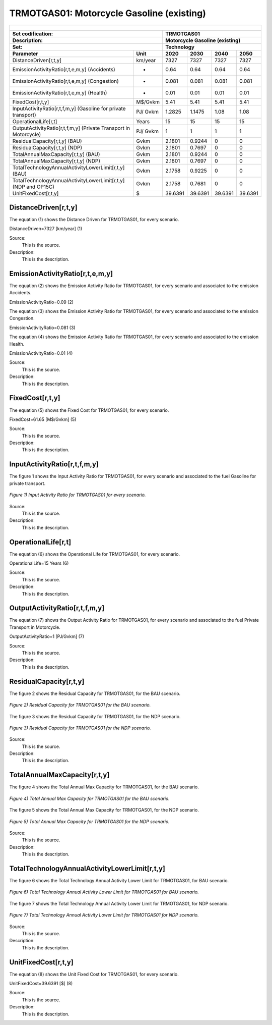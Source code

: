 TRMOTGAS01: Motorcycle Gasoline (existing)
=====================================

+-------------------------------------------------+-------+--------------+--------------+--------------+--------------+
| .. figure:: img/TRMOTGAS.jpg                                                                                        |
|    :align:   center                                                                                                 |
|    :width:   500 px                                                                                                 |
+-------------------------------------------------+-------+--------------+--------------+--------------+--------------+
| Set codification:                                       |TRMOTGAS01                                                 |
+-------------------------------------------------+-------+--------------+--------------+--------------+--------------+
| Description:                                            |Motorcycle Gasoline (existing)                             |
+-------------------------------------------------+-------+--------------+--------------+--------------+--------------+
| Set:                                                    |Technology                                                 |
+-------------------------------------------------+-------+--------------+--------------+--------------+--------------+
| Parameter                                       | Unit  | 2020         | 2030         | 2040         |  2050        |
+=================================================+=======+==============+==============+==============+==============+
| DistanceDriven[r,t,y]                           |km/year| 7327         | 7327         | 7327         | 7327         |
+-------------------------------------------------+-------+--------------+--------------+--------------+--------------+
| EmissionActivityRatio[r,t,e,m,y] (Accidents)    |   -   | 0.64         | 0.64         | 0.64         | 0.64         |
+-------------------------------------------------+-------+--------------+--------------+--------------+--------------+
| EmissionActivityRatio[r,t,e,m,y] (Congestion)   |   -   | 0.081        | 0.081        | 0.081        | 0.081        |
+-------------------------------------------------+-------+--------------+--------------+--------------+--------------+
| EmissionActivityRatio[r,t,e,m,y] (Health)       |   -   | 0.01         | 0.01         | 0.01         | 0.01         |
+-------------------------------------------------+-------+--------------+--------------+--------------+--------------+
| FixedCost[r,t,y]                                |M$/Gvkm| 5.41         | 5.41         | 5.41         | 5.41         |
+-------------------------------------------------+-------+--------------+--------------+--------------+--------------+
| InputActivityRatio[r,t,f,m,y] (Gasoline for     | PJ/   | 1.2825       | 1.1475       | 1.08         | 1.08         |
| private transport)                              | Gvkm  |              |              |              |              |
+-------------------------------------------------+-------+--------------+--------------+--------------+--------------+
| OperationalLife[r,t]                            | Years | 15           | 15           | 15           | 15           |
+-------------------------------------------------+-------+--------------+--------------+--------------+--------------+
| OutputActivityRatio[r,t,f,m,y] (Private         | PJ/   | 1            | 1            | 1            | 1            |
| Transport in Motorcycle)                        | Gvkm  |              |              |              |              |
+-------------------------------------------------+-------+--------------+--------------+--------------+--------------+
| ResidualCapacity[r,t,y] (BAU)                   | Gvkm  | 2.1801       | 0.9244       | 0            | 0            |
+-------------------------------------------------+-------+--------------+--------------+--------------+--------------+
| ResidualCapacity[r,t,y] (NDP)                   | Gvkm  | 2.1801       | 0.7697       | 0            | 0            |
+-------------------------------------------------+-------+--------------+--------------+--------------+--------------+
| TotalAnnualMaxCapacity[r,t,y] (BAU)             | Gvkm  | 2.1801       | 0.9244       | 0            | 0            |
+-------------------------------------------------+-------+--------------+--------------+--------------+--------------+
| TotalAnnualMaxCapacity[r,t,y] (NDP)             | Gvkm  | 2.1801       | 0.7697       | 0            | 0            |
+-------------------------------------------------+-------+--------------+--------------+--------------+--------------+
| TotalTechnologyAnnualActivityLowerLimit[r,t,y]  | Gvkm  | 2.1758       | 0.9225       | 0            | 0            |
| (BAU)                                           |       |              |              |              |              |
+-------------------------------------------------+-------+--------------+--------------+--------------+--------------+
| TotalTechnologyAnnualActivityLowerLimit[r,t,y]  | Gvkm  | 2.1758       | 0.7681       | 0            | 0            |
| (NDP and OP15C)                                 |       |              |              |              |              |
+-------------------------------------------------+-------+--------------+--------------+--------------+--------------+
| UnitFixedCost[r,t,y]                            |  $    | 39.6391      | 39.6391      | 39.6391      | 39.6391      |
+-------------------------------------------------+-------+--------------+--------------+--------------+--------------+

DistanceDriven[r,t,y]
+++++++++
The equation (1) shows the Distance Driven for TRMOTGAS01, for every scenario.

DistanceDriven=7327 [km/year]   (1)

Source:
   This is the source. 
   
Description: 
   This is the description.

EmissionActivityRatio[r,t,e,m,y]
+++++++++
The equation (2) shows the Emission Activity Ratio for TRMOTGAS01, for every scenario and associated to the emission Accidents.

EmissionActivityRatio=0.09    (2)

The equation (3) shows the Emission Activity Ratio for TRMOTGAS01, for every scenario and associated to the emission Congestion.

EmissionActivityRatio=0.081    (3)

The equation (4) shows the Emission Activity Ratio for TRMOTGAS01, for every scenario and associated to the emission Health.

EmissionActivityRatio=0.01   (4)

Source:
   This is the source. 
   
Description: 
   This is the description.

FixedCost[r,t,y]
+++++++++
The equation (5) shows the Fixed Cost for TRMOTGAS01, for every scenario.

FixedCost=61.65 [M$/Gvkm]   (5)

Source:
   This is the source. 
   
Description: 
   This is the description.
   
InputActivityRatio[r,t,f,m,y]
+++++++++
The figure 1 shows the Input Activity Ratio for TRMOTGAS01, for every scenario and associated to the fuel Gasoline for private transport.

.. figure:: img/TRMOTGAS01_InputActivityRatio.png
   :align:   center
   :width:   700 px
   
   *Figure 1) Input Activity Ratio for TRMOTGAS01 for every scenario.*
Source:
   This is the source. 
   
Description: 
   This is the description.   
   
OperationalLife[r,t]
+++++++++
The equation (6) shows the Operational Life for TRMOTGAS01, for every scenario.

OperationalLife=15 Years   (6)

Source:
   This is the source. 
   
Description: 
   This is the description.   
   
OutputActivityRatio[r,t,f,m,y]
+++++++++
The equation (7) shows the Output Activity Ratio for TRMOTGAS01, for every scenario and associated to the fuel Private Transport in Motorcycle.

OutputActivityRatio=1 [PJ/Gvkm]   (7)

Source:
   This is the source. 
   
Description: 
   This is the description.      
   
ResidualCapacity[r,t,y]
+++++++++
The figure 2 shows the Residual Capacity for TRMOTGAS01, for the BAU scenario.

.. figure:: img/TRMOTGAS01_ResidualCapacity_BAU.png
   :align:   center
   :width:   700 px
   
   *Figure 2) Residual Capacity for TRMOTGAS01 for the BAU scenario.*
   
The figure 3 shows the Residual Capacity for TRMOTGAS01, for the NDP scenario.

.. figure:: img/TRMOTGAS01_ResidualCapacity_NDP.png
   :align:   center
   :width:   700 px
   
   *Figure 3) Residual Capacity for TRMOTGAS01 for the NDP scenario.*   
   
Source:
   This is the source. 
   
Description: 
   This is the description.         
   
TotalAnnualMaxCapacity[r,t,y]
+++++++++
The figure 4 shows the Total Annual Max Capacity for TRMOTGAS01, for the BAU scenario.

.. figure:: img/TRMOTGAS01_TotalAnnualMaxCapacity_BAU.png
   :align:   center
   :width:   700 px
   
   *Figure 4) Total Annual Max Capacity for TRMOTGAS01 for the BAU scenario.*
   
The figure 5 shows the Total Annual Max Capacity for TRMOTGAS01, for the NDP scenario.

.. figure:: img/TRMOTGAS01_TotalAnnualMaxCapacity_NDP.png
   :align:   center
   :width:   700 px
   
   *Figure 5) Total Annual Max Capacity for TRMOTGAS01 for the NDP scenario.*   
   
Source:
   This is the source. 
   
Description: 
   This is the description.
   
TotalTechnologyAnnualActivityLowerLimit[r,t,y]
+++++++++
The figure 6 shows the Total Technology Annual Activity Lower Limit for TRMOTGAS01, for BAU scenario.

.. figure:: img/TRMOTGAS01_TotalTechnologyAnnualActivityLowerLimit_BAU.png
   :align:   center
   :width:   700 px
   
   *Figure 6) Total Technology Annual Activity Lower Limit for TRMOTGAS01 for BAU scenario.*
   
The figure 7 shows the Total Technology Annual Activity Lower Limit for TRMOTGAS01, for NDP scenario.

.. figure:: img/TRMOTGAS01_TotalTechnologyAnnualActivityLowerLimit_NDP.png
   :align:   center
   :width:   700 px
   
   *Figure 7) Total Technology Annual Activity Lower Limit for TRMOTGAS01 for NDP scenario.*

Source:
   This is the source. 
   
Description: 
   This is the description.
   
UnitFixedCost[r,t,y]
+++++++++
The equation (8) shows the Unit Fixed Cost for TRMOTGAS01, for every scenario.

UnitFixedCost=39.6391 [$]   (8)

Source:
   This is the source. 
   
Description: 
   This is the description.

